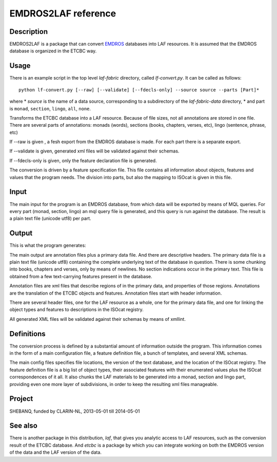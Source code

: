 EMDROS2LAF reference
####################

.. image:: /files/etcbc2laf.png

Description
===========
EMDROS2LAF is a package that can convert `EMDROS <http://emdros.org>`_ databases into LAF resources.
It is assumed that the EMDROS database is organized in the ETCBC way.

Usage 
=====
There is an example script in the top level *laf-fabric* directory, called *lf-convert.py*.
It can be called as follows::

    python lf-convert.py [--raw] [--validate] [--fdecls-only] --source source --parts [Part]*

where
* *source* is the name of a data source, corresponding to a subdirectory of the *laf-fabric-data* directory,
* and part is ``monad``, ``section``, ``lingo``, ``all``, ``none``.

Transforms the ETCBC database into a LAF resource.
Because of file sizes, not all annotations are stored in one file.
There are several parts of annotations: monads (words), sections (books, chapters, verses, etc), lingo (sentence, phrase, etc)

If --raw is given , a fesh export from the EMDROS database is made. For each part there is a separate export.

If --validate is given, generated xml files will be validated against their schemas.

If --fdecls-only is given, only the feature declaration file is generated.

The conversion is driven by a feature specification file. This file contains all information about objects, features and values
that the program needs. The division into parts, but also the mapping to ISOcat is given in this file.

Input
=====

The main input for the program is an EMDROS database, from which data will be exported by means of MQL queries.
For every part (monad, section, lingo) an mql query file is generated, and this query is run against the database.
The result is a plain text file (unicode utf8) per part.

Output
======

This is what the program generates:

The main output are annotation files plus a primary data file. And there are descriptive headers.
The primary data file is a plain text file (unicode utf8) containing the complete underlying text of the 
database in question.
There is some chunking into books, chapters and verses, only by means of newlines.
No section indications occur in the primary text. This file is obtained from a few text-carrying features present in the database.

Annotation files are xml files that describe regions of in the primary data, and properties of those regions.
Annotations are the translation of the ETCBC objects and features. Annotation files start with header information.

There are several header files, one for the LAF resource as a whole, one for the primary data file, and one for linking
the object types and features to descriptions in the ISOcat registry.

All generated XML files will be validated against their schemas by means of xmllint.

Definitions
===========

The conversion process is defined by a substantial amount of information outside the program.
This information comes in the form of a main configuration file, a feature definition file, a bunch of templates, and several XML schemas.

The main config files specifies file locations, the version of the text database, and the location of the ISOcat registry.
The feature definition file is a big list of object types, their associated features with their enumerated values
plus the ISOcat correspondences of it all. It also chunks the LAF materials to be generated into a monad, section and lingo part,
providing even one more layer of subdivisions, in order to keep the resulting xml files manageable.

Project
=======

SHEBANQ, funded by CLARIN-NL, 2013-05-01 till 2014-05-01

See also
========
There is another package in this distribution, *laf*, that gives you analytic access to LAF resources, such as the
conversion result of the ETCBC database. And *etcbc* is a package by which you can integrate working on both the EMDROS
version of the data and the LAF version of the data.
